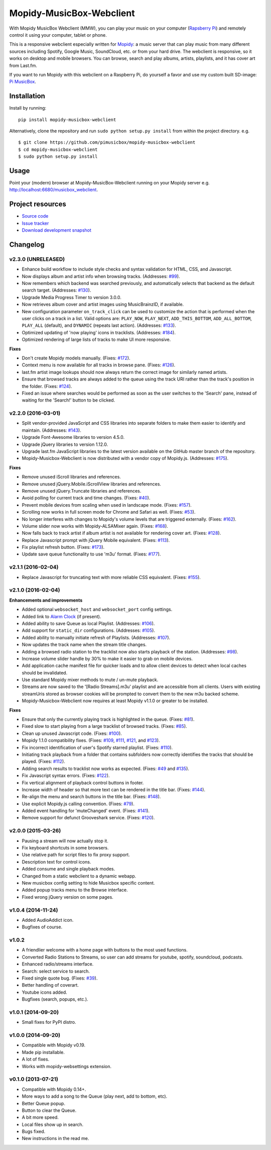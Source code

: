 *************************
Mopidy-MusicBox-Webclient
*************************

.. image:: https://img.shields.io/pypi/v/Mopidy-MusicBox-Webclient.svg?style=flat
    :target: https://pypi.python.org/pypi/Mopidy-MusicBox-Webclient/
    :alt: Latest PyPI version

.. image:: https://img.shields.io/pypi/dm/Mopidy-MusicBox-Webclient.svg?style=flat
    :target: https://pypi.python.org/pypi/Mopidy-MusicBox-Webclient/
    :alt: Number of PyPI downloads

.. image:: https://img.shields.io/travis/pimusicbox/mopidy-musicbox-webclient/develop.svg?style=flat
    :target: https://travis-ci.org/pimusicbox/mopidy-musicbox-webclient
    :alt: Travis CI build status

.. image:: https://img.shields.io/coveralls/pimusicbox/mopidy-musicbox-webclient/develop.svg?style=flat
   :target: https://coveralls.io/r/pimusicbox/mopidy-musicbox-webclient?branch=develop
   :alt: Test coverage

.. image:: https://img.shields.io/badge/code%20style-standard-brightgreen.svg?style=flat
    :target: http://standardjs.com/
    :alt: JavaScript Standard Style

With Mopidy MusicBox Webclient (MMW), you can play your music on your computer (`Rapsberry Pi <http://www.raspberrypi.org/>`_)
and remotely control it using your computer, tablet or phone.

This is a responsive webclient especially written for `Mopidy <http://www.mopidy.com/>`_: a music server that can play
music from many different sources including Spotify, Google Music, SoundCloud, etc. or from your hard drive. The
webclient is responsive, so it works on desktop and mobile browsers. You can browse, search and play albums, artists,
playlists, and it has cover art from Last.fm.


If you want to run Mopidy with this webclient on a Raspberry Pi, do yourself a favor and use my custom built SD-image:
`Pi MusicBox <http://www.pimusicbox.com/>`_.

.. image:: https://github.com/pimusicbox/mopidy-musicbox-webclient/raw/master/screenshots/playlists_desktop.png


Installation
============

Install by running::

    pip install mopidy-musicbox-webclient


Alternatively, clone the repository and run ``sudo python setup.py install`` from within the project directory. e.g. ::

    $ git clone https://github.com/pimusicbox/mopidy-musicbox-webclient
    $ cd mopidy-musicbox-webclient
    $ sudo python setup.py install


Usage
=====

Point your (modern) browser at Mopidy-MusicBox-Webclient running on your Mopidy server e.g.
http://localhost:6680/musicbox_webclient.


Project resources
=================

- `Source code <https://github.com/pimusicbox/mopidy-musicbox-webclient>`_
- `Issue tracker <https://github.com/pimusicbox/mopidy-musicbox-webclient/issues>`_
- `Download development snapshot <https://github.com/pimusicbox/mopidy-musicbox-webclient/archive/develop.tar.gz#egg=Mopidy-MusicBox-Webclient-dev>`_


Changelog
=========

v2.3.0 (UNRELEASED)
-------------------

- Enhance build workflow to include style checks and syntax validation for HTML, CSS, and Javascript.
- Now displays album and artist info when browsing tracks. (Addresses: `#99 <https://github.com/pimusicbox/mopidy-musicbox-webclient/issues/99>`_).
- Now remembers which backend was searched previously, and automatically selects that backend as the default search target.
  (Addresses: `#130 <https://github.com/pimusicbox/mopidy-musicbox-webclient/issues/130>`_).
- Upgrade Media Progress Timer to version 3.0.0.
- Now retrieves album cover and artist images using MusicBrainzID, if available.
- New configuration parameter ``on_track_click`` can be used to customize the action that is performed when the
  user clicks on a track in a list. Valid options are: ``PLAY_NOW``, ``PLAY_NEXT``, ``ADD_THIS_BOTTOM``,
  ``ADD_ALL_BOTTOM``, ``PLAY_ALL`` (default), and ``DYNAMIC`` (repeats last action).
  (Addresses: `#133 <https://github.com/pimusicbox/mopidy-musicbox-webclient/issues/133>`_).
- Optimized updating of 'now playing' icons in tracklists.
  (Addresses: `#184 <https://github.com/pimusicbox/mopidy-musicbox-webclient/issues/184>`_).
- Optimized rendering of large lists of tracks to make UI more responsive.

**Fixes**

- Don't create Mopidy models manually. (Fixes: `#172 <https://github.com/pimusicbox/mopidy-musicbox-webclient/issues/172>`_).
- Context menu is now available for all tracks in browse pane. (Fixes: `#126 <https://github.com/pimusicbox/mopidy-musicbox-webclient/issues/126>`_).
- last.fm artist image lookups should now always return the correct image for similarly named artists.
- Ensure that browsed tracks are always added to the queue using the track URI rather than the track's position in the folder.
  (Fixes: `#124 <https://github.com/pimusicbox/mopidy-musicbox-webclient/issues/124>`_).
- Fixed an issue where searches would be performed as soon as the user switches to the 'Search' pane,
  instead of waiting for the 'Search!' button to be clicked.

v2.2.0 (2016-03-01)
-------------------

- Split vendor-provided JavaScript and CSS libraries into separate folders to make them easier to identify and maintain.
  (Addresses: `#143 <https://github.com/pimusicbox/mopidy-musicbox-webclient/issues/143>`_).
- Upgrade Font-Awesome libraries to version 4.5.0.
- Upgrade jQuery libraries to version 1.12.0.
- Upgrade last.fm JavaScript libraries to the latest version available on the GitHub master branch of the repository.
- Mopidy-Musicbox-Webclient is now distributed with a vendor copy of Mopidy.js. (Addresses: `#175 <https://github.com/pimusicbox/mopidy-musicbox-webclient/issues/175>`_).

**Fixes**

- Remove unused iScroll libraries and references.
- Remove unused jQuery.Mobile.iScrollView libraries and references.
- Remove unused jQuery.Truncate libraries and references.
- Avoid polling for current track and time changes. (Fixes: `#40 <https://github.com/pimusicbox/mopidy-musicbox-webclient/issues/40>`_).
- Prevent mobile devices from scaling when used in landscape mode. (Fixes: `#157 <https://github.com/pimusicbox/mopidy-musicbox-webclient/issues/157>`_).
- Scrolling now works in full screen mode for Chrome and Safari as well. (Fixes: `#53 <https://github.com/pimusicbox/mopidy-musicbox-webclient/issues/53>`_).
- No longer interferes with changes to Mopidy's volume levels that are triggered externally. (Fixes: `#162 <https://github.com/pimusicbox/mopidy-musicbox-webclient/issues/162>`_).
- Volume slider now works with Mopidy-ALSAMixer again. (Fixes: `#168 <https://github.com/pimusicbox/mopidy-musicbox-webclient/issues/168>`_).
- Now falls back to track artist if album artist is not available for rendering cover art. (Fixes: `#128 <https://github.com/pimusicbox/mopidy-musicbox-webclient/issues/128>`_).
- Replace Javascript prompt with jQuery Mobile equivalent. (Fixes: `#113 <https://github.com/pimusicbox/mopidy-musicbox-webclient/issues/113>`_).
- Fix playlist refresh button. (Fixes: `#173 <https://github.com/pimusicbox/mopidy-musicbox-webclient/issues/173>`_).
- Update save queue functionality to use 'm3u' format. (Fixes: `#177 <https://github.com/pimusicbox/mopidy-musicbox-webclient/issues/177>`_).

v2.1.1 (2016-02-04)
-------------------

- Replace Javascript for truncating text with more reliable CSS equivalent. (Fixes: `#155 <https://github.com/pimusicbox/mopidy-musicbox-webclient/issues/155>`_).

v2.1.0 (2016-02-04)
-------------------

**Enhancements and improvements**

- Added optional ``websocket_host`` and ``websocket_port`` config settings.
- Added link to `Alarm Clock <https://pypi.python.org/pypi/Mopidy-AlarmClock/>`_ (if present).
- Added ability to save Queue as local Playlist. (Addresses: `#106 <https://github.com/pimusicbox/mopidy-musicbox-webclient/issues/106>`_).
- Add support for ``static_dir`` configurations.
  (Addresses: `#105 <https://github.com/pimusicbox/mopidy-musicbox-webclient/issues/105>`_).
- Added ability to manually initiate refresh of Playlists.
  (Addresses: `#107 <https://github.com/pimusicbox/mopidy-musicbox-webclient/issues/107>`_).
- Now updates the track name when the stream title changes.
- Adding a browsed radio station to the tracklist now also starts playback of the station.
  (Addresses: `#98 <https://github.com/pimusicbox/mopidy-musicbox-webclient/issues/98>`_).
- Increase volume slider handle by 30% to make it easier to grab on mobile devices.
- Add application cache manifest file for quicker loads and to allow client devices to detect when local caches should
  be invalidated.
- Use standard Mopidy mixer methods to mute / un-mute playback.
- Streams are now saved to the '[Radio Streams].m3u' playlist and are accessible from all clients.
  Users with existing streamUris stored as browser cookies will be prompted to convert them to the new m3u backed scheme.
- Mopidy-Musicbox-Webclient now requires at least Mopidy v1.1.0 or greater to be installed.

**Fixes**

- Ensure that only the currently playing track is highlighted in the queue.
  (Fixes: `#81 <https://github.com/pimusicbox/mopidy-musicbox-webclient/issues/81>`_).
- Fixed slow to start playing from a large tracklist of browsed tracks.
  (Fixes: `#85 <https://github.com/pimusicbox/mopidy-musicbox-webclient/issues/85>`_).
- Clean up unused Javascript code. (Fixes: `#100 <https://github.com/pimusicbox/mopidy-musicbox-webclient/issues/100>`_).
- Mopidy 1.1.0 compatibility fixes. (Fixes: `#109 <https://github.com/pimusicbox/mopidy-musicbox-webclient/issues/109>`_,
  `#111 <https://github.com/pimusicbox/mopidy-musicbox-webclient/issues/111>`_,
  `#121 <https://github.com/pimusicbox/mopidy-musicbox-webclient/issues/121>`_, and
  `#123 <https://github.com/pimusicbox/mopidy-musicbox-webclient/issues/123>`_).
- Fix incorrect identification of user's Spotify starred playlist.
  (Fixes: `#110 <https://github.com/pimusicbox/mopidy-musicbox-webclient/issues/110>`_).
- Initiating track playback from a folder that contains subfolders now correctly identifies the tracks that should be
  played. (Fixes: `#112 <https://github.com/pimusicbox/mopidy-musicbox-webclient/issues/112>`_).
- Adding search results to tracklist now works as expected.
  (Fixes: `#49 <https://github.com/pimusicbox/mopidy-musicbox-webclient/issues/49>`_ and
  `#135 <https://github.com/pimusicbox/mopidy-musicbox-webclient/issues/135>`_).
- Fix Javascript syntax errors. (Fixes: `#122 <https://github.com/pimusicbox/mopidy-musicbox-webclient/issues/122>`_).
- Fix vertical alignment of playback control buttons in footer.
- Increase width of header so that more text can be rendered in the title bar.
  (Fixes: `#144 <https://github.com/pimusicbox/mopidy-musicbox-webclient/issues/144>`_).
- Re-align the menu and search buttons in the title bar.
  (Fixes: `#148 <https://github.com/pimusicbox/mopidy-musicbox-webclient/issues/148>`_).
- Use explicit Mopidy.js calling convention. (Fixes: `#79 <https://github.com/pimusicbox/mopidy-musicbox-webclient/issues/79>`_).
- Added event handling for 'muteChanged' event. (Fixes: `#141 <https://github.com/pimusicbox/mopidy-musicbox-webclient/issues/141>`_).
- Remove support for defunct Grooveshark service.
  (Fixes: `#120 <https://github.com/pimusicbox/mopidy-musicbox-webclient/issues/120>`_).

v2.0.0 (2015-03-26)
-------------------

- Pausing a stream will now actually stop it.
- Fix keyboard shortcuts in some browsers.
- Use relative path for script files to fix proxy support.
- Description text for control icons.
- Added consume and single playback modes.
- Changed from a static webclient to a dynamic webapp.
- New musicbox config setting to hide Musicbox specific content.
- Added popup tracks menu to the Browse interface.
- Fixed wrong jQuery version on some pages.

v1.0.4 (2014-11-24)
-------------------

- Added AudioAddict icon.
- Bugfixes of course.

v1.0.2 
------

- A friendlier welcome with a home page with buttons to the most used functions.
- Converted Radio Stations to Streams, so user can add streams for youtube, spotify, soundcloud, podcasts.
- Enhanced radio/streams interface.
- Search: select service to search.
- Fixed single quote bug. (Fixes: `#39 <https://github.com/pimusicbox/mopidy-musicbox-webclient/issues/39>`_).
- Better handling of coverart.
- Youtube icons added.
- Bugfixes (search, popups, etc.).

v1.0.1 (2014-09-20)
-------------------

- Small fixes for PyPI distro.

v1.0.0 (2014-09-20)
-------------------

- Compatible with Mopidy v0.19.
- Made pip installable.
- A lot of fixes.
- Works with mopidy-websettings extension.

v0.1.0 (2013-07-21)
-------------------

- Compatible with Mopidy 0.14+.
- More ways to add a song to the Queue (play next, add to bottom, etc).
- Better Queue popup.
- Button to clear the Queue.
- A bit more speed.
- Local files show up in search.
- Bugs fixed.
- New instructions in the read me.

